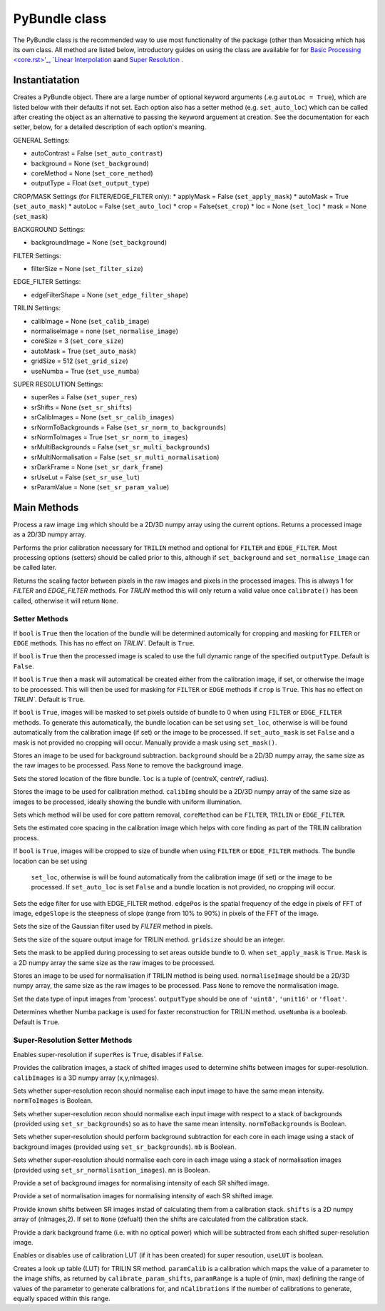 ----------------------
PyBundle class
----------------------
The PyBundle class is the recommended way to use most functionality of the 
package (other than Mosaicing which has its own class. All method are listed
below, introductory guides on using the class are available for for 
`Basic Processing <core.rst>'_, `Linear Interpolation <linear_interp.html>`_
aand `Super Resolution <super_res.html>`_ .

^^^^^^^^^^^^^^^
Instantiatation
^^^^^^^^^^^^^^^

.. py:function:: PyBundle(optional arguments)

Creates a PyBundle object. There are a large number of optional keyword
arguments (.e.g ``autoLoc = True``), which are listed below with their defaults
if not set. Each option also has a setter method (e.g. ``set_auto_loc``) which
can be called after creating the object as an alternative to passing the 
keyword arguement at creation. See the documentation for each setter, below,
for a detailed description of each option's meaning.

GENERAL Settings:

* autoContrast = False (``set_auto_contrast``)
* background = None  (``set_background``)
* coreMethod = None (``set_core_method``)

* outputType = Float (``set_output_type``)

CROP/MASK Settings (for FILTER/EDGE_FILTER only):
* applyMask = False (``set_apply_mask``)
* autoMask = True (``set_auto_mask``)
* autoLoc = False (``set_auto_loc``)
* crop = False(``set_crop``)
* loc = None (``set_loc``)
* mask = None (``set_mask``)


BACKGROUND Settings:

* backgroundImage = None (``set_background``)

FILTER Settings:

* filterSize = None (``set_filter_size``)

EDGE_FILTER Settings:

* edgeFilterShape = None (``set_edge_filter_shape``)

TRILIN Settings:

* calibImage = None (``set_calib_image``)
* normaliseImage = none (``set_normalise_image``)
* coreSize = 3 (``set_core_size``)
* autoMask = True (``set_auto_mask``)
* gridSize  = 512 (``set_grid_size``)
* useNumba = True (``set_use_numba``)
    
SUPER RESOLUTION Settings: 
   
* superRes = False (``set_super_res``)
* srShifts = None (``set_sr_shifts``)
* srCalibImages = None (``set_sr_calib_images``)
* srNormToBackgrounds = False (``set_sr_norm_to_backgrounds``)
* srNormToImages = True (``set_sr_norm_to_images``)
* srMultiBackgrounds = False (``set_sr_multi_backgrounds``)
* srMultiNormalisation = False (``set_sr_multi_normalisation``)
* srDarkFrame = None (``set_sr_dark_frame``)
* srUseLut = False (``set_sr_use_lut``)
* srParamValue = None (``set_sr_param_value``)
 
 
^^^^^^^^^^^^^^^
Main Methods
^^^^^^^^^^^^^^^

.. py:function:: process(img)

Process a raw image ``img`` which should be a 2D/3D numpy array using the 
current options. Returns a processed image as a 2D/3D numpy array.

.. py:function:: calibrate()

Performs the prior calibration necessary for ``TRILIN`` method and optional
for ``FILTER`` and ``EDGE_FILTER``. Most processing options (setters) should be 
called prior to this, although if ``set_background`` and ``set_normalise_image`` 
can be called later.


.. py:function:: get_pixel_scale()

Returns the scaling factor between pixels in the raw images and pixels in the processed images. 
This is always 1 for `FILTER` and `EDGE_FILTER` methods. For `TRILIN` method this will only return a valid 
value once ``calibrate()`` has been called, otherwise it will return ``None``.



"""""""""""""""
Setter Methods
"""""""""""""""

.. py:function:: set_auto_loc(bool)

If ``bool`` is ``True`` then the location of the bundle will be determined
automically for cropping and masking for ``FILTER`` or ``EDGE`` methods. This
has no effect on `TRILIN``. Default is ``True``.


.. py:function:: set_auto_contrast(bool)

If ``bool`` is ``True`` then the processed image is scaled to use the full dynamic 
range of the specified ``outputType``.  Default is ``False``.


.. py:function:: set_auto_mask(bool)

If ``bool`` is ``True`` then a mask will automaticall be created either from
the calibration image, if set, or otherwise the image to be processed. This will 
then be used for masking for ``FILTER`` or ``EDGE`` methods if ``crop`` is ``True``. This
has no effect on `TRILIN``. Default is ``True``.



.. py:function:: set_apply_mask(bool)

If ``bool`` is ``True``, images will be masked to set pixels outside of bundle 
to 0 when using ``FILTER`` or ``EDGE_FILTER`` methods. To generate this
automatically, the bundle location can 
be set using  ``set_loc``, otherwise is will be found automatically from the calibration 
image (if set) or the image to be processed. If ``set_auto_mask`` is set
``False`` and a mask is not provided no cropping will occur. Manually
provide a mask using ``set_mask()``.
 


.. py:function:: set_background(background)

Stores an image to be used for background subtraction. ``background`` should 
be a 2D/3D numpy array, the same size as the raw images to be processed. 
Pass ``None`` to remove the background image.


.. py:function:: set_bundle_loc(loc)

Sets the stored location of the fibre bundle. ``loc`` is a tuple of 
(centreX, centreY, radius).


.. py:function:: set_calib_image(calibImg)

Stores the image to be used for calibration method. ``calibImg`` should be a 
2D/3D numpy array of the same size as images to be processed, ideally showing 
the bundle with uniform illumination.


.. py:function:: set_core_method(coreMethod)

Sets which method will be used for core pattern removal, ``coreMethod`` can be 
``FILTER``, ``TRILIN`` or ``EDGE_FILTER``.


.. py:function:: set_core_size(coreSize)

Sets the estimated core spacing in the calibration image which helps with core 
finding as part of the TRILIN calibration process.


.. py:function:: set_crop(bool)

If ``bool`` is ``True``, images will be cropped to size of bundle when using 
``FILTER`` or ``EDGE_FILTER`` methods. The bundle location can be set using
 ``set_loc``, otherwise is will be found automatically from the calibration 
 image (if set) or the image to be processed. If ``set_auto_loc`` is set
 ``False`` and a bundle location is not provided, no cropping will occur.
 

.. py:function:: set_edge_filter_shape(edgePos, edgeSlope)

Sets the edge filter for use with EDGE_FILTER method. ``edgePos`` is the spatial 
frequency of the edge in pixels of FFT of image, ``edgeSlope`` is the 
steepness of slope (range from 10% to 90%) in pixels of the FFT of the image.


.. py:function:: set_filter_size(filterSize)

Sets the size of the Gaussian filter used by `FILTER` method in pixels.


.. py:function:: set_grid_size(gridSize)

Sets the size of the square output image for TRILIN method. ``gridsize`` 
should be an integer.


.. py:function:: set_mask(mask)

Sets the mask to be applied during processing to set areas outside bundle to 0. 
when ``set_apply_mask`` is ``True``. ``Mask`` is a 2D numpy array the same 
size as the raw images to be processed.


.. py:function:: set_normalise_image(normaliseImage)

Stores an image to be used for normalisation if TRILIN method is being used. 
``normaliseImage`` should be a 2D/3D numpy array, the same size as the raw 
images to be processed. Pass ``None`` to remove the normalisation image.


.. py:function:: set_output_type(outputType)

Set the data type of input images from 'process'. ``outputType`` should be one 
of ``'uint8'``, ``'unit16'`` or ``'float'``.


.. py:function:: set_use_numba(useNumba)

Determines whether Numba package is used for faster reconstruction for 
TRILIN method. ``useNumba`` is a booleab. Default is ``True``.


"""""""""""""""""""""""""""""""""""""""""""""
Super-Resolution Setter Methods
"""""""""""""""""""""""""""""""""""""""""""""

.. py:function:: set_super_res(superRes)

Enables super-resolution if ``superRes`` is ``True``, disables if ``False``.


.. py:function:: set_sr_calib_images(calibImages)

Provides the calibration images, a stack of shifted images used to determine 
shifts between images for super-resolution. ``calibImages`` is a 3D numpy 
array (x,y,nImages).
 
 
.. py:function:: set_sr_norm_to_images(normToImages)

Sets whether super-resolution recon should normalise each input image to have 
the same mean intensity. ``normToImages`` is Boolean.


.. py:function::  set_sr_norm_to_backgrounds(normToBackgrounds)

Sets whether super-resolution recon should normalise each input image with 
respect to a stack of backgrounds (provided using ``set_sr_backgrounds``) so 
as to have the same mean intensity. ``normToBackgrounds`` is Boolean.


.. py:function::  set_sr_multi_backgrounds(mb)

Sets whether super-resolution should perform background subtraction for each 
core in each image using a stack of background images (provided 
using ``set_sr_backgrounds``). ``mb`` is Boolean.

    
.. py:function:: set_sr_multi_normalisation(mn)

Sets whether super-resolution should normalise each core in each image using a 
stack of normalisation images (provided using ``set_sr_normalisation_images``). 
``mn`` is Boolean.
    
    
.. py:function:: set_sr_backgrounds(backgrounds)

Provide a set of background images for normalising intensity of each SR 
shifted image.


.. py:function:: set_sr_normalisation_images(normalisationImages)

Provide a set of normalisation images for normalising intensity of each SR 
shifted image.



.. py:function:: set_sr_shifts(shifts)

Provide known shifts between SR images instad of calculating them from a 
calibration stack. ``shifts`` is a 2D numpy array of (nImages,2). If set to 
``None`` (defualt) then the shifts are calculated from the calibration stack.


.. py:function:: set_sr_dark_frame(darkFrame)

Provide a dark background frame (i.e. with no optical power) which will be 
subtracted from each shifted super-resolution image.

.. py:function:: set_sr_use_lut(useLUT)

Enables or disables use of calibration LUT (if it has been created) for super 
resoution, ``useLUT`` is boolean.
    
.. py:function:: calibrate_sr_LUT(paramCalib, paramRange, nCalibrations) 

Creates a look up table (LUT) for TRILIN SR method. ``paramCalib`` is a 
calibration which maps the value of a parameter to the image shifts, as 
returned by ``calibrate_param_shifts``, ``paramRange`` is a tuple of 
(min, max) defining the range of values of the parameter to generate 
calibrations for, and ``nCalibrations`` if the number of calibrations to 
generate, equally spaced within this range.
